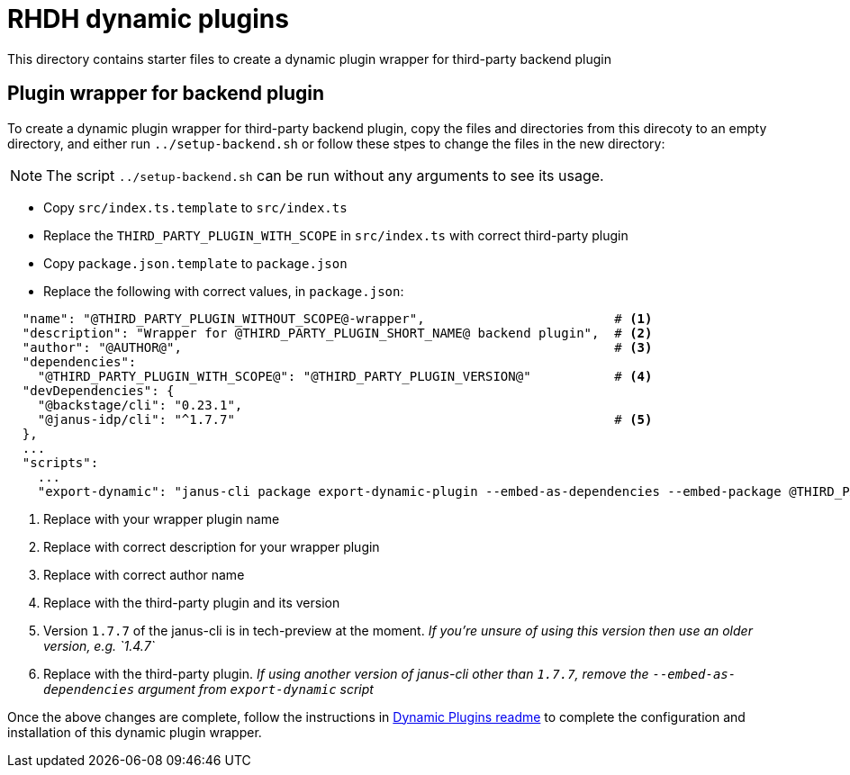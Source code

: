 = RHDH dynamic plugins 

This directory contains starter files to create a dynamic plugin wrapper for third-party backend plugin

:icons: font
:uri-dynamic-plugin-readme: https://github.com/sgahlot/rhdh-op-config/blob/main/dynamic-plugins/readme.adoc#wrapper_backend_plugin

== Plugin wrapper for backend plugin

To create a dynamic plugin wrapper for third-party backend plugin, copy the files and directories from this direcoty to an empty directory, and either run `../setup-backend.sh` or follow these stpes to change the files in the new directory:

[NOTE]
The script `../setup-backend.sh` can be run without any arguments to see its usage.

* Copy `src/index.ts.template` to `src/index.ts`
* Replace the `THIRD_PARTY_PLUGIN_WITH_SCOPE` in `src/index.ts` with correct third-party plugin
* Copy `package.json.template` to `package.json`
* Replace the following with correct values, in `package.json`:

[source,options="nowrap"]
----
  "name": "@THIRD_PARTY_PLUGIN_WITHOUT_SCOPE@-wrapper",                         # <.>
  "description": "Wrapper for @THIRD_PARTY_PLUGIN_SHORT_NAME@ backend plugin",  # <.>
  "author": "@AUTHOR@",                                                         # <.>
  "dependencies":
    "@THIRD_PARTY_PLUGIN_WITH_SCOPE@": "@THIRD_PARTY_PLUGIN_VERSION@"           # <.>
  "devDependencies": {
    "@backstage/cli": "0.23.1",
    "@janus-idp/cli": "^1.7.7"                                                  # <.>
  },
  ...
  "scripts":
    ...
    "export-dynamic": "janus-cli package export-dynamic-plugin --embed-as-dependencies --embed-package @THIRD_PARTY_PLUGIN_WITH_SCOPE@"  # <.>
----
<1> Replace with your wrapper plugin name
<2> Replace with correct description for your wrapper plugin
<3> Replace with correct author name
<4> Replace with the third-party plugin and its version
<5> Version `1.7.7` of the janus-cli is in tech-preview at the moment. _If you're unsure of using this version then use an older version, e.g. `1.4.7`_
<6> Replace with the third-party plugin. _If using another version of janus-cli other than `1.7.7`, remove the `--embed-as-dependencies` argument from `export-dynamic` script_

Once the above changes are complete, follow the instructions in {uri-dynamic-plugin-readme}[Dynamic Plugins readme] to complete the configuration and installation of this dynamic plugin wrapper.
